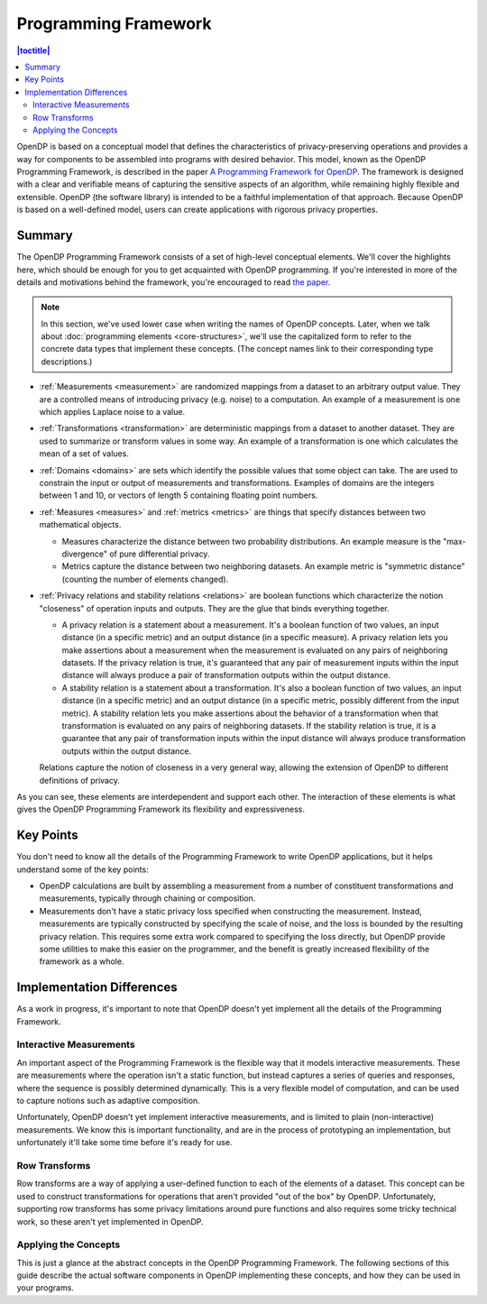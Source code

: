 Programming Framework
=====================

.. contents:: |toctitle|
    :local:

OpenDP is based on a conceptual model that defines the characteristics of privacy-preserving operations and provides a way for components to be assembled into programs with desired behavior. This model, known as the OpenDP Programming Framework, is described in the paper `A Programming Framework for OpenDP <https://projects.iq.harvard.edu/files/opendp/files/opendp_programming_framework_11may2020_1_01.pdf>`_. The framework is designed with a clear and verifiable means of capturing the sensitive aspects of an algorithm, while remaining highly flexible and extensible. OpenDP (the software library) is intended to be a faithful implementation of that approach. Because OpenDP is based on a well-defined model, users can create applications with rigorous privacy properties.

Summary
-------

The OpenDP Programming Framework consists of a set of high-level conceptual elements. We'll cover the highlights here, which should be enough for you to get acquainted with OpenDP programming. If you're interested in more of the details and motivations behind the framework, you're encouraged to read `the paper <https://projects.iq.harvard.edu/files/opendp/files/opendp_programming_framework_11may2020_1_01.pdf>`_.

.. note::

    In this section, we've used lower case when writing the names of OpenDP concepts. Later, when we talk about :doc:`programming elements <core-structures>`, we'll use the capitalized form to refer to the concrete data types that implement these concepts. (The concept names link to their corresponding type descriptions.)

* :ref:`Measurements <measurement>` are randomized mappings from a dataset to an arbitrary output value. They are a controlled means of introducing privacy (e.g. noise) to a computation. An example of a measurement is one which applies Laplace noise to a value.
* :ref:`Transformations <transformation>` are deterministic mappings from a dataset to another dataset. They are used to summarize or transform values in some way. An example of a transformation is one which calculates the mean of a set of values.
* :ref:`Domains <domains>` are sets which identify the possible values that some object can take. The are used to constrain the input or output of measurements and transformations. Examples of domains are the integers between 1 and 10, or vectors of length 5 containing floating point numbers.
* :ref:`Measures <measures>` and :ref:`metrics <metrics>` are things that specify distances between two mathematical objects.

  * Measures characterize the distance between two probability distributions. An example measure is the "max-divergence" of pure differential privacy.
  * Metrics capture the distance between two neighboring datasets. An example metric is "symmetric distance" (counting the number of elements changed).

* :ref:`Privacy relations and stability relations <relations>` are boolean functions which characterize the notion "closeness" of operation inputs and outputs. They are the glue that binds everything together.

  * A privacy relation is a statement about a measurement. It's a boolean function of two values, an input distance (in a specific metric) and an output distance (in a specific measure). A privacy relation lets you make assertions about a measurement when the measurement is evaluated on any pairs of neighboring datasets. If the privacy relation is true, it's guaranteed that any pair of measurement inputs within the input distance will always produce a pair of transformation outputs within the output distance.
  * A stability relation is a statement about a transformation. It's also a boolean function of two values, an input distance (in a specific metric) and an output distance (in a specific metric, possibly different from the input metric). A stability relation lets you make assertions about the behavior of a transformation when that transformation is evaluated on any pairs of neighboring datasets. If the stability relation is true, it is a guarantee that any pair of transformation inputs within the input distance will always produce transformation outputs within the output distance.

  Relations capture the notion of closeness in a very general way, allowing the extension of OpenDP to different definitions of privacy.

As you can see, these elements are interdependent and support each other. The interaction of these elements is what gives the OpenDP Programming Framework its flexibility and expressiveness.

Key Points
----------

You don't need to know all the details of the Programming Framework to write OpenDP applications, but it helps understand some of the key points:

* OpenDP calculations are built by assembling a measurement from a number of constituent transformations and measurements, typically through chaining or composition.
* Measurements don't have a static privacy loss specified when constructing the measurement. Instead, measurements are typically constructed by specifying the scale of noise, and the loss is bounded by the resulting privacy relation. This requires some extra work compared to specifying the loss directly, but OpenDP provide some utilities to make this easier on the programmer, and the benefit is greatly increased flexibility of the framework as a whole.

Implementation Differences
--------------------------

As a work in progress, it's important to note that OpenDP doesn't yet implement all the details of the Programming Framework.

Interactive Measurements
^^^^^^^^^^^^^^^^^^^^^^^^

An important aspect of the Programming Framework is the flexible way that it models interactive measurements. These are measurements where the operation isn't a static function, but instead captures a series of queries and responses, where the sequence is possibly determined dynamically. This is a very flexible model of computation, and can be used to capture notions such as adaptive composition.

Unfortunately, OpenDP doesn't yet implement interactive measurements, and is limited to plain (non-interactive) measurements. We know this is important functionality, and are in the process of prototyping an implementation, but unfortunately it'll take some time before it's ready for use.

Row Transforms
^^^^^^^^^^^^^^

Row transforms are a way of applying a user-defined function to each of the elements of a dataset. This concept can be used to construct transformations for operations that aren't provided "out of the box" by OpenDP. Unfortunately, supporting row transforms has some privacy limitations around pure functions and also requires some tricky technical work, so these aren't yet implemented in OpenDP.

Applying the Concepts
^^^^^^^^^^^^^^^^^^^^^

This is just a glance at the abstract concepts in the OpenDP Programming Framework. The following sections of this guide describe the actual software components in OpenDP implementing these concepts, and how they can be used in your programs.
